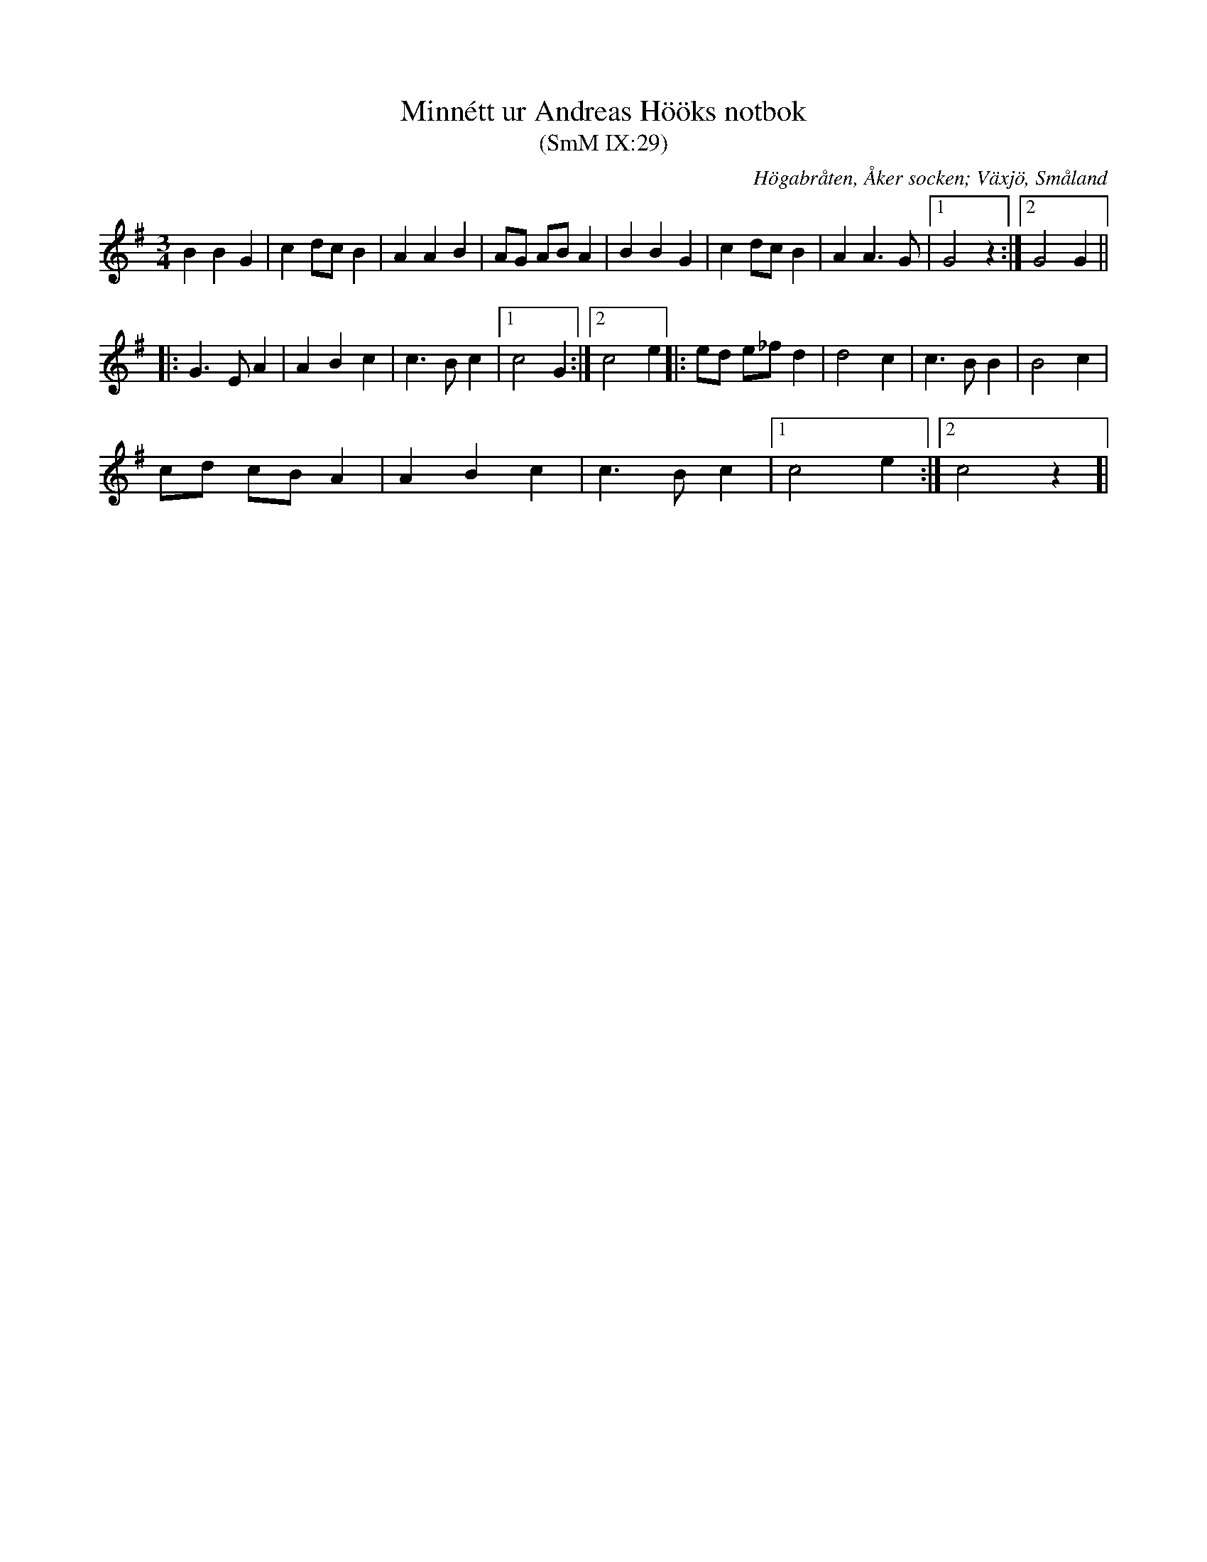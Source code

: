 %%abc-charset utf-8

X:29
T:Minnétt ur Andreas Hööks notbok
T:(SmM IX:29)
R:Menuett
B:Småländsk Musiktradition
S:Andreas Höök
O:Högabråten, Åker socken; Växjö, Småland
N:ca 1685
M:3/4
L:1/8
K:G
B2 B2 G2|c2dc B2|A2 A2 B2|AG AB A2|B2 B2 G2|c2dc B2|A2 A3 G|1G4 z2:|2G4 G2||
|:G3 E A2|A2 B2 c2|c3 B c2|1c4 G2:|[2c4 e2 ]|:ed e_f d2|d4 c2|c3 B B2|B4 c2|
cd cB A2|A2 B2 c2|c3B c2|1c4 e2:|[2c4 z2]|

